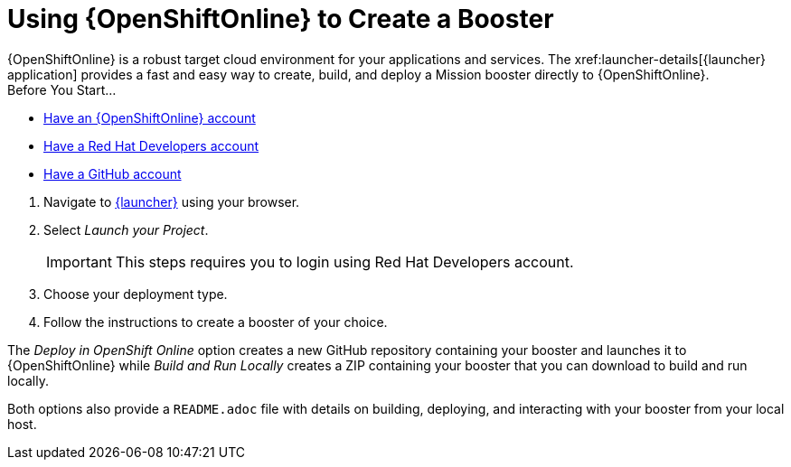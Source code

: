 [[oso-create-booster]]
= Using {OpenShiftOnline} to Create a Booster
{OpenShiftOnline} is a robust target cloud environment for your applications and services. The xref:launcher-details[{launcher} application] provides a fast and easy way to create, build, and deploy a Mission booster directly to {OpenShiftOnline}.

[sidebar]
.Before You Start...
--
* link:https://www.openshift.com[Have an {OpenShiftOnline} account]
* link:https://developers.redhat.com[Have a Red Hat Developers account]
* link:https://github.com[Have a GitHub account]
--

. Navigate to link:{link-launcher-oso}[{launcher}] using your browser.
. Select _Launch your Project_.
+
IMPORTANT: This steps requires you to login using Red Hat Developers account.

. Choose your deployment type.
. Follow the instructions to create a booster of your choice.

The _Deploy in OpenShift Online_ option creates a new GitHub repository containing your booster and launches it to {OpenShiftOnline} while _Build and Run Locally_ creates a ZIP containing your booster that you can download to build and run locally.

Both options also provide a `README.adoc` file with details on building, deploying, and interacting with your booster from your local host.
